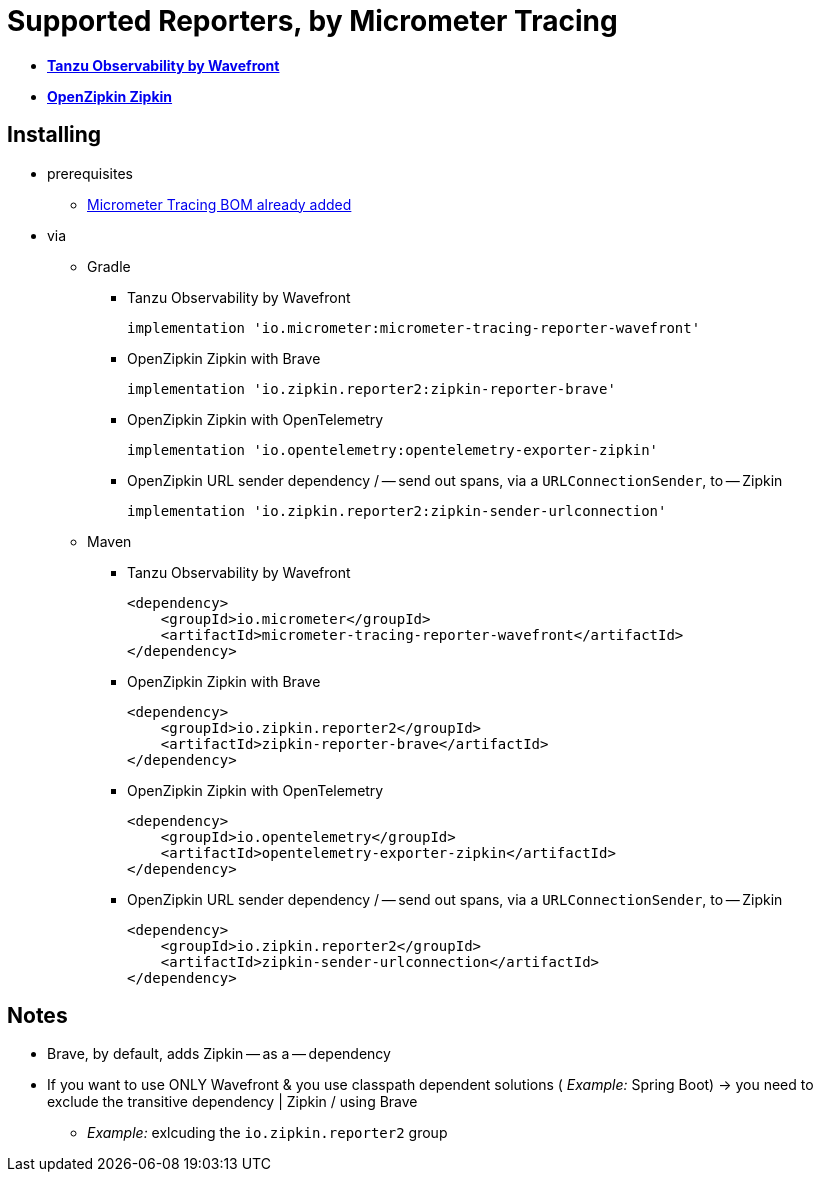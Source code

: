 = Supported Reporters, by Micrometer Tracing

* https://tanzu.vmware.com/observability[*Tanzu Observability by Wavefront*]
* https://zipkin.io[*OpenZipkin Zipkin*]

== Installing

* prerequisites
    ** xref:index.adoc[Micrometer Tracing BOM already added]
* via
    ** Gradle
        *** Tanzu Observability by Wavefront

            implementation 'io.micrometer:micrometer-tracing-reporter-wavefront'

        *** OpenZipkin Zipkin with Brave

            implementation 'io.zipkin.reporter2:zipkin-reporter-brave'

        *** OpenZipkin Zipkin with OpenTelemetry

            implementation 'io.opentelemetry:opentelemetry-exporter-zipkin'

        *** OpenZipkin URL sender dependency / -- send out spans, via a `URLConnectionSender`, to -- Zipkin

            implementation 'io.zipkin.reporter2:zipkin-sender-urlconnection'

    ** Maven
        *** Tanzu Observability by Wavefront

            <dependency>
                <groupId>io.micrometer</groupId>
                <artifactId>micrometer-tracing-reporter-wavefront</artifactId>
            </dependency>

        *** OpenZipkin Zipkin with Brave

            <dependency>
                <groupId>io.zipkin.reporter2</groupId>
                <artifactId>zipkin-reporter-brave</artifactId>
            </dependency>

        *** OpenZipkin Zipkin with OpenTelemetry

            <dependency>
                <groupId>io.opentelemetry</groupId>
                <artifactId>opentelemetry-exporter-zipkin</artifactId>
            </dependency>

        *** OpenZipkin URL sender dependency / -- send out spans, via a `URLConnectionSender`, to -- Zipkin

            <dependency>
                <groupId>io.zipkin.reporter2</groupId>
                <artifactId>zipkin-sender-urlconnection</artifactId>
            </dependency>

== Notes
* Brave, by default, adds Zipkin -- as a -- dependency
* If you want to use ONLY Wavefront & you use classpath dependent solutions ( _Example:_ Spring Boot) -> you need to exclude the transitive dependency | Zipkin / using Brave
    ** _Example:_ exlcuding the `io.zipkin.reporter2` group
